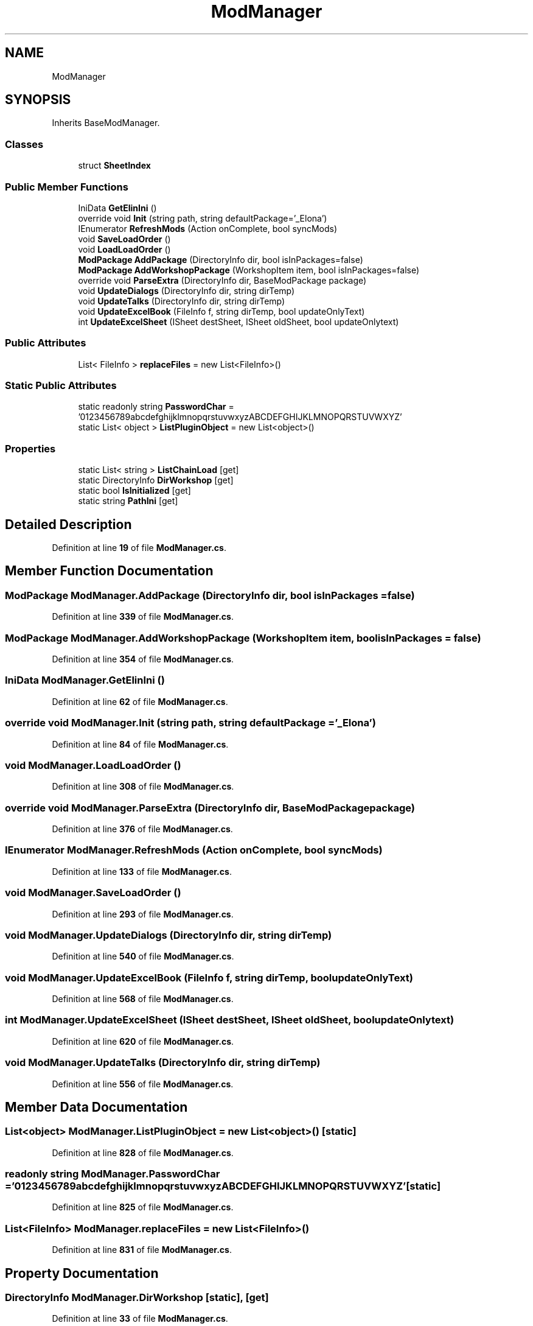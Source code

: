 .TH "ModManager" 3 "Elin Modding Docs Doc" \" -*- nroff -*-
.ad l
.nh
.SH NAME
ModManager
.SH SYNOPSIS
.br
.PP
.PP
Inherits BaseModManager\&.
.SS "Classes"

.in +1c
.ti -1c
.RI "struct \fBSheetIndex\fP"
.br
.in -1c
.SS "Public Member Functions"

.in +1c
.ti -1c
.RI "IniData \fBGetElinIni\fP ()"
.br
.ti -1c
.RI "override void \fBInit\fP (string path, string defaultPackage='_Elona')"
.br
.ti -1c
.RI "IEnumerator \fBRefreshMods\fP (Action onComplete, bool syncMods)"
.br
.ti -1c
.RI "void \fBSaveLoadOrder\fP ()"
.br
.ti -1c
.RI "void \fBLoadLoadOrder\fP ()"
.br
.ti -1c
.RI "\fBModPackage\fP \fBAddPackage\fP (DirectoryInfo dir, bool isInPackages=false)"
.br
.ti -1c
.RI "\fBModPackage\fP \fBAddWorkshopPackage\fP (WorkshopItem item, bool isInPackages=false)"
.br
.ti -1c
.RI "override void \fBParseExtra\fP (DirectoryInfo dir, BaseModPackage package)"
.br
.ti -1c
.RI "void \fBUpdateDialogs\fP (DirectoryInfo dir, string dirTemp)"
.br
.ti -1c
.RI "void \fBUpdateTalks\fP (DirectoryInfo dir, string dirTemp)"
.br
.ti -1c
.RI "void \fBUpdateExcelBook\fP (FileInfo f, string dirTemp, bool updateOnlyText)"
.br
.ti -1c
.RI "int \fBUpdateExcelSheet\fP (ISheet destSheet, ISheet oldSheet, bool updateOnlytext)"
.br
.in -1c
.SS "Public Attributes"

.in +1c
.ti -1c
.RI "List< FileInfo > \fBreplaceFiles\fP = new List<FileInfo>()"
.br
.in -1c
.SS "Static Public Attributes"

.in +1c
.ti -1c
.RI "static readonly string \fBPasswordChar\fP = '0123456789abcdefghijklmnopqrstuvwxyzABCDEFGHIJKLMNOPQRSTUVWXYZ'"
.br
.ti -1c
.RI "static List< object > \fBListPluginObject\fP = new List<object>()"
.br
.in -1c
.SS "Properties"

.in +1c
.ti -1c
.RI "static List< string > \fBListChainLoad\fP\fR [get]\fP"
.br
.ti -1c
.RI "static DirectoryInfo \fBDirWorkshop\fP\fR [get]\fP"
.br
.ti -1c
.RI "static bool \fBIsInitialized\fP\fR [get]\fP"
.br
.ti -1c
.RI "static string \fBPathIni\fP\fR [get]\fP"
.br
.in -1c
.SH "Detailed Description"
.PP 
Definition at line \fB19\fP of file \fBModManager\&.cs\fP\&.
.SH "Member Function Documentation"
.PP 
.SS "\fBModPackage\fP ModManager\&.AddPackage (DirectoryInfo dir, bool isInPackages = \fRfalse\fP)"

.PP
Definition at line \fB339\fP of file \fBModManager\&.cs\fP\&.
.SS "\fBModPackage\fP ModManager\&.AddWorkshopPackage (WorkshopItem item, bool isInPackages = \fRfalse\fP)"

.PP
Definition at line \fB354\fP of file \fBModManager\&.cs\fP\&.
.SS "IniData ModManager\&.GetElinIni ()"

.PP
Definition at line \fB62\fP of file \fBModManager\&.cs\fP\&.
.SS "override void ModManager\&.Init (string path, string defaultPackage = \fR'_Elona'\fP)"

.PP
Definition at line \fB84\fP of file \fBModManager\&.cs\fP\&.
.SS "void ModManager\&.LoadLoadOrder ()"

.PP
Definition at line \fB308\fP of file \fBModManager\&.cs\fP\&.
.SS "override void ModManager\&.ParseExtra (DirectoryInfo dir, BaseModPackage package)"

.PP
Definition at line \fB376\fP of file \fBModManager\&.cs\fP\&.
.SS "IEnumerator ModManager\&.RefreshMods (Action onComplete, bool syncMods)"

.PP
Definition at line \fB133\fP of file \fBModManager\&.cs\fP\&.
.SS "void ModManager\&.SaveLoadOrder ()"

.PP
Definition at line \fB293\fP of file \fBModManager\&.cs\fP\&.
.SS "void ModManager\&.UpdateDialogs (DirectoryInfo dir, string dirTemp)"

.PP
Definition at line \fB540\fP of file \fBModManager\&.cs\fP\&.
.SS "void ModManager\&.UpdateExcelBook (FileInfo f, string dirTemp, bool updateOnlyText)"

.PP
Definition at line \fB568\fP of file \fBModManager\&.cs\fP\&.
.SS "int ModManager\&.UpdateExcelSheet (ISheet destSheet, ISheet oldSheet, bool updateOnlytext)"

.PP
Definition at line \fB620\fP of file \fBModManager\&.cs\fP\&.
.SS "void ModManager\&.UpdateTalks (DirectoryInfo dir, string dirTemp)"

.PP
Definition at line \fB556\fP of file \fBModManager\&.cs\fP\&.
.SH "Member Data Documentation"
.PP 
.SS "List<object> ModManager\&.ListPluginObject = new List<object>()\fR [static]\fP"

.PP
Definition at line \fB828\fP of file \fBModManager\&.cs\fP\&.
.SS "readonly string ModManager\&.PasswordChar = '0123456789abcdefghijklmnopqrstuvwxyzABCDEFGHIJKLMNOPQRSTUVWXYZ'\fR [static]\fP"

.PP
Definition at line \fB825\fP of file \fBModManager\&.cs\fP\&.
.SS "List<FileInfo> ModManager\&.replaceFiles = new List<FileInfo>()"

.PP
Definition at line \fB831\fP of file \fBModManager\&.cs\fP\&.
.SH "Property Documentation"
.PP 
.SS "DirectoryInfo ModManager\&.DirWorkshop\fR [static]\fP, \fR [get]\fP"

.PP
Definition at line \fB33\fP of file \fBModManager\&.cs\fP\&.
.SS "bool ModManager\&.IsInitialized\fR [static]\fP, \fR [get]\fP"

.PP
Definition at line \fB43\fP of file \fBModManager\&.cs\fP\&.
.SS "List<string> ModManager\&.ListChainLoad\fR [static]\fP, \fR [get]\fP"

.PP
Definition at line \fB23\fP of file \fBModManager\&.cs\fP\&.
.SS "string ModManager\&.PathIni\fR [static]\fP, \fR [get]\fP"

.PP
Definition at line \fB53\fP of file \fBModManager\&.cs\fP\&.

.SH "Author"
.PP 
Generated automatically by Doxygen for Elin Modding Docs Doc from the source code\&.
